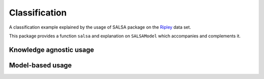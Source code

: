 Classification
================

A classification example explained by the usage of SALSA package on the `Ripley <http://www.esat.kuleuven.be/sista/lssvmlab/tutorial/node14.html>`_ data set.

This package provides a function ``salsa`` and explanation on ``SALSAModel`` which accompanies and complements it.

Knowledge agnostic usage
~~~~~~~~~~~~~~~~~~~~~~~~

.. function:: salsa(X,Y[,Xtest])

    Create a linear classification model:
    
    .. math::
        \hat{y} = \mathrm{sign}(\langle x, w \rangle + b) 

    based on data given in ``X`` and labeling specified in ``Y``. Optionally evaluate it on ``Xtest``. Data should be given in the row-wise format (one sample per row). The classification model is embedded into returned ``model`` as ``model.output``. The choise of different algorithms, loss functions and modes will be explained further in this chapter. 

    .. code-block:: julia

        using SALSA, MAT, Base.Test

        ripley = matread(joinpath(Pkg.dir("SALSA"),"data","ripley.mat"))
        model = salsa(ripley["X"],ripley["Y"],ripley["Xt"]) # --> SALSAModel(...)
        @test_approx_eq_eps mean(ripley["Yt"] .== model.output.Ytest) 0.89 0.01


.. function:: salsa(mode,algorithm,loss,X,Y,Xtest)

    Create a classification model with the specified choice of algorithm, mode and loss function.

    :param mode: ``LINEAR`` vs. ``NONLINEAR`` mode specifies whether to use a simple linear classification model or to apply Nyström method for approximating feature map before.
    :param alorithm: stochastic algorithm to learn a classification model, e.g. ``PEGASOS``, ``L1RDA`` etc.
    :param loss: loss function to use when learning a classification model, e.g.  ``HINGE``, ``LOGISTIC`` etc.
    :param X: training data (samples)
    :param Y: training labels
    :param Xtest: test data for out-of-sample evaluation. 

    :return: ``SALSAModel`` object.

    .. code-block:: julia

        using SALSA, MAT, Base.Test

        ripley = matread(joinpath(Pkg.dir("SALSA"),"data","ripley.mat"))
        model = salsa(LINEAR,PEGASOS,HINGE,ripley["X"],ripley["Y"],ripley["Xt"])
        @test_approx_eq_eps mean(ripley["Yt"] .== model.output.Ytest) 0.89 0.01
       
Model-based usage
~~~~~~~~~~~~~~~~~